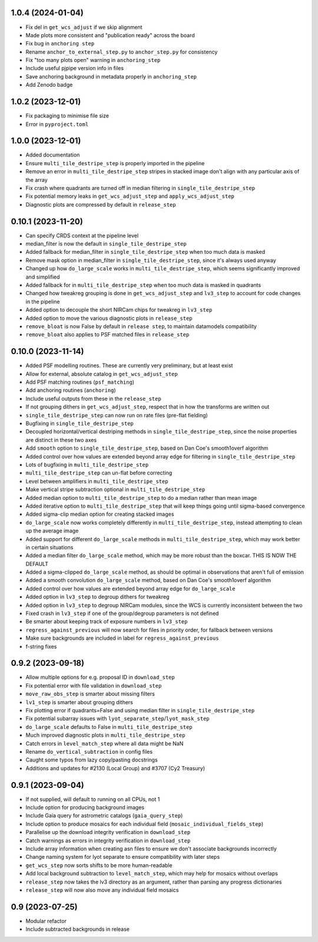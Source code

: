 1.0.4 (2024-01-04)
==================

- Fix del in ``get_wcs_adjust`` if we skip alignment
- Made plots more consistent and "publication ready" across the board
- Fix bug in ``anchoring step``
- Rename ``anchor_to_external_step.py`` to ``anchor_step.py`` for consistency
- Fix "too many plots open" warning in ``anchoring_step``
- Include useful pjpipe version info in files
- Save anchoring background in metadata properly in ``anchoring_step``
- Add Zenodo badge

1.0.2 (2023-12-01)
==================

- Fix packaging to minimise file size
- Error in ``pyproject.toml``

1.0.0 (2023-12-01)
==================

- Added documentation
- Ensure ``multi_tile_destripe_step`` is properly imported in the pipeline
- Remove an error in ``multi_tile_destripe_step`` stripes in stacked image don't align with any particular
  axis of the array
- Fix crash where quadrants are turned off in median filtering in ``single_tile_destripe_step``
- Fix potential memory leaks in ``get_wcs_adjust_step`` and ``apply_wcs_adjust_step``
- Diagnostic plots are compressed by default in ``release_step``

0.10.1 (2023-11-20)
===================

- Can specify CRDS context at the pipeline level
- median_filter is now the default in ``single_tile_destripe_step``
- Added fallback for median_filter in ``single_tile_destripe_step`` when too much data is masked
- Remove mask option in median_filter in ``single_tile_destripe_step``, since it's always used
  anyway
- Changed up how ``do_large_scale`` works in ``multi_tile_destripe_step``,
  which seems significantly improved and simplified
- Added fallback for in ``multi_tile_destripe_step`` when too much data is masked in quadrants
- Changed how tweakreg grouping is done in ``get_wcs_adjust_step`` and ``lv3_step`` to account
  for code changes in the pipeline
- Added option to decouple the short NIRCam chips for tweakreg in ``lv3_step``
- Added option to move the various diagnostic plots in ``release_step``
- ``remove_bloat`` is now False by default in ``release step``, to maintain datamodels compatibility
- ``remove_bloat`` also applies to PSF matched files in ``release_step``
  
0.10.0 (2023-11-14)
===================

- Added PSF modelling routines. These are currently very preliminary, but at least exist
- Allow for external, absolute catalog in ``get_wcs_adjust_step``
- Add PSF matching routines (``psf_matching``)
- Add anchoring routines (``anchoring``)
- Include useful outputs from these in the ``release_step``
- If not grouping dithers in ``get_wcs_adjust_step``, respect that in how the transforms are
  written out
- ``single_tile_destripe_step`` can now run on rate files (pre-flat fielding)
- Bugfixing in ``single_tile_destripe_step``
- Decoupled horizontal/vertical destriping methods in ``single_tile_destripe_step``, since the
  noise properties are distinct in these two axes
- Add ``smooth`` option to ``single_tile_destripe_step``, based on Dan Coe's smooth1overf
  algorithm
- Added control over how values are extended beyond array edge for filtering in ``single_tile_destripe_step``
- Lots of bugfixing in ``multi_tile_destripe_step``
- ``multi_tile_destripe_step`` can un-flat before correcting
- Level between amplifiers in ``multi_tile_destripe_step``
- Make vertical stripe subtraction optional in ``multi_tile_destripe_step``
- Added median option to ``multi_tile_destripe_step`` to do a median rather than mean image
- Added iterative option to ``multi_tile_destripe_step`` that will keep things going until
  sigma-based convergence
- Added sigma-clip median option for creating stacked images
- ``do_large_scale`` now works completely differently in ``multi_tile_destripe_step``, instead
  attempting to clean up the average image
- Added support for different ``do_large_scale`` methods in ``multi_tile_destripe_step``,
  which may work better in certain situations
- Added a median filter ``do_large_scale`` method, which may be more robust than the boxcar. THIS
  IS NOW THE DEFAULT
- Added a sigma-clipped ``do_large_scale`` method, as should be optimal in observations that aren't
  full of emission
- Added a smooth convolution ``do_large_scale`` method, based on Dan Coe's smooth1overf algorithm
- Added control over how values are extended beyond array edge for ``do_large_scale``
- Added option in ``lv3_step`` to degroup dithers for tweakreg
- Added option in ``lv3_step`` to degroup NIRCam modules, since the WCS is currently inconsistent
  between the two
- Fixed crash in ``lv3_step`` if one of the group/degroup parameters is not defined
- Be smarter about keeping track of exposure numbers in ``lv3_step``
- ``regress_against_previous`` will now search for files in priority order, for fallback between versions
- Make sure backgrounds are included in label for ``regress_against_previous``
- f-string fixes

0.9.2 (2023-09-18)
==================

- Allow multiple options for e.g. proposal ID in ``download_step``
- Fix potential error with file validation in ``download_step``
- ``move_raw_obs_step`` is smarter about missing filters
- ``lv1_step`` is smarter about grouping dithers
- Fix plotting error if quadrants=False and using median filter in ``single_tile_destripe_step``
- Fix potential subarray issues with ``lyot_separate_step``/``lyot_mask_step``
- ``do_large_scale`` defaults to False in ``multi_tile_destripe_step``
- Much improved diagnostic plots in ``multi_tile_destripe_step``
- Catch errors in ``level_match_step`` where all data might be NaN
- Rename ``do_vertical_subtraction`` in config files
- Caught some typos from lazy copy/pasting docstrings
- Additions and updates for #2130 (Local Group) and #3707 (Cy2 Treasury)

0.9.1 (2023-09-04)
==================

- If not supplied, will default to running on all CPUs, not 1
- Include option for producing background images
- Include Gaia query for astrometric catalogs (``gaia_query_step``)
- Include option to produce mosaics for each individual field (``mosaic_individual_fields_step``)
- Parallelise up the download integrity verification in ``download_step``
- Catch warnings as errors in integrity verification in ``download_step``
- Include array information when creating asn files to ensure we don't associate backgrounds incorrectly
- Change naming system for lyot separate to ensure compatibility with later steps
- ``get_wcs_step`` now sorts shifts to be more human-readable
- Add local background subtraction to ``level_match_step``, which may help for mosaics without overlaps
- ``release_step`` now takes the lv3 directory as an argument, rather than parsing any progress dictionaries
- ``release_step`` will now also move any individual field mosaics

0.9 (2023-07-25)
================

- Modular refactor
- Include subtracted backgrounds in release